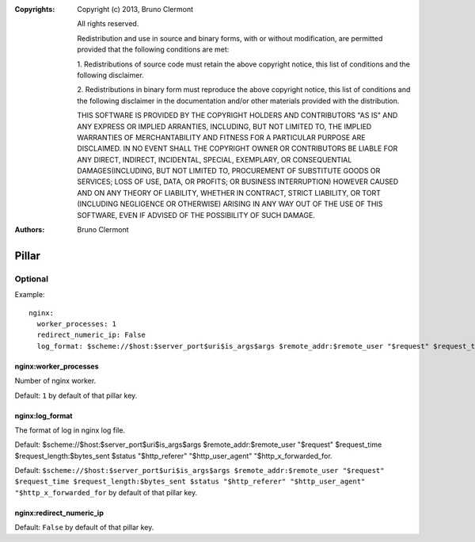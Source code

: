 :Copyrights: Copyright (c) 2013, Bruno Clermont

             All rights reserved.

             Redistribution and use in source and binary forms, with or without
             modification, are permitted provided that the following conditions
             are met:

             1. Redistributions of source code must retain the above copyright
             notice, this list of conditions and the following disclaimer.

             2. Redistributions in binary form must reproduce the above
             copyright notice, this list of conditions and the following
             disclaimer in the documentation and/or other materials provided
             with the distribution.

             THIS SOFTWARE IS PROVIDED BY THE COPYRIGHT HOLDERS AND CONTRIBUTORS
             "AS IS" AND ANY EXPRESS OR IMPLIED ARRANTIES, INCLUDING, BUT NOT
             LIMITED TO, THE IMPLIED WARRANTIES OF MERCHANTABILITY AND FITNESS
             FOR A PARTICULAR PURPOSE ARE DISCLAIMED. IN NO EVENT SHALL THE
             COPYRIGHT OWNER OR CONTRIBUTORS BE LIABLE FOR ANY DIRECT, INDIRECT,
             INCIDENTAL, SPECIAL, EXEMPLARY, OR CONSEQUENTIAL DAMAGES(INCLUDING,
             BUT NOT LIMITED TO, PROCUREMENT OF SUBSTITUTE GOODS OR SERVICES;
             LOSS OF USE, DATA, OR PROFITS; OR BUSINESS INTERRUPTION) HOWEVER
             CAUSED AND ON ANY THEORY OF LIABILITY, WHETHER IN CONTRACT, STRICT
             LIABILITY, OR TORT (INCLUDING NEGLIGENCE OR OTHERWISE) ARISING IN
             ANY WAY OUT OF THE USE OF THIS SOFTWARE, EVEN IF ADVISED OF THE
             POSSIBILITY OF SUCH DAMAGE.
:Authors: - Bruno Clermont

Pillar
======

Optional
--------

Example::

  nginx:
    worker_processes: 1
    redirect_numeric_ip: False
    log_format: $scheme://$host:$server_port$uri$is_args$args $remote_addr:$remote_user "$request" $request_time $request_length:$bytes_sent $status "$http_referer" "$http_user_agent" "$http_x_forwarded_for


nginx:worker_processes
~~~~~~~~~~~~~~~~~~~~~~

Number of nginx worker.

Default: ``1`` by default of that pillar key.

nginx:log_format
~~~~~~~~~~~~~~~~

The format of log in nginx log file.

Default: $scheme://$host:$server_port$uri$is_args$args $remote_addr:$remote_user
"$request" $request_time $request_length:$bytes_sent $status "$http_referer"
"$http_user_agent" "$http_x_forwarded_for.

Default: ``$scheme://$host:$server_port$uri$is_args$args $remote_addr:$remote_user "$request" $request_time $request_length:$bytes_sent $status "$http_referer" "$http_user_agent" "$http_x_forwarded_for``
by default of that pillar key.

nginx:redirect_numeric_ip
~~~~~~~~~~~~~~~~~~~~~~~~~

Default: ``False`` by default of that pillar key.
